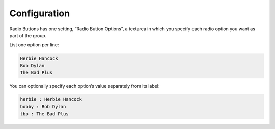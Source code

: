 Configuration
=============

Radio Buttons has one setting, “Radio Button Options”, a
textarea in which you specify each radio option you want as part of the
group.

List one option per line:

.. code-block:: html

    Herbie Hancock
    Bob Dylan
    The Bad Plus

You can optionally specify each option’s value separately from its
label:

.. code-block:: html

    herbie : Herbie Hancock
    bobby : Bob Dylan
    tbp : The Bad Plus
